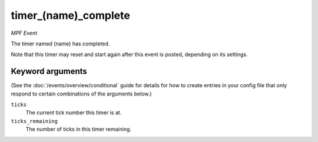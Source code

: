 timer_(name)_complete
=====================

*MPF Event*

The timer named (name) has completed.

Note that this timer may reset and start again after this event is
posted, depending on its settings.

Keyword arguments
-----------------

(See the :doc:`/events/overview/conditional` guide for details for how to
create entries in your config file that only respond to certain combinations of
the arguments below.)

``ticks``
  The current tick number this timer is at.

``ticks_remaining``
  The number of ticks in this timer remaining.

